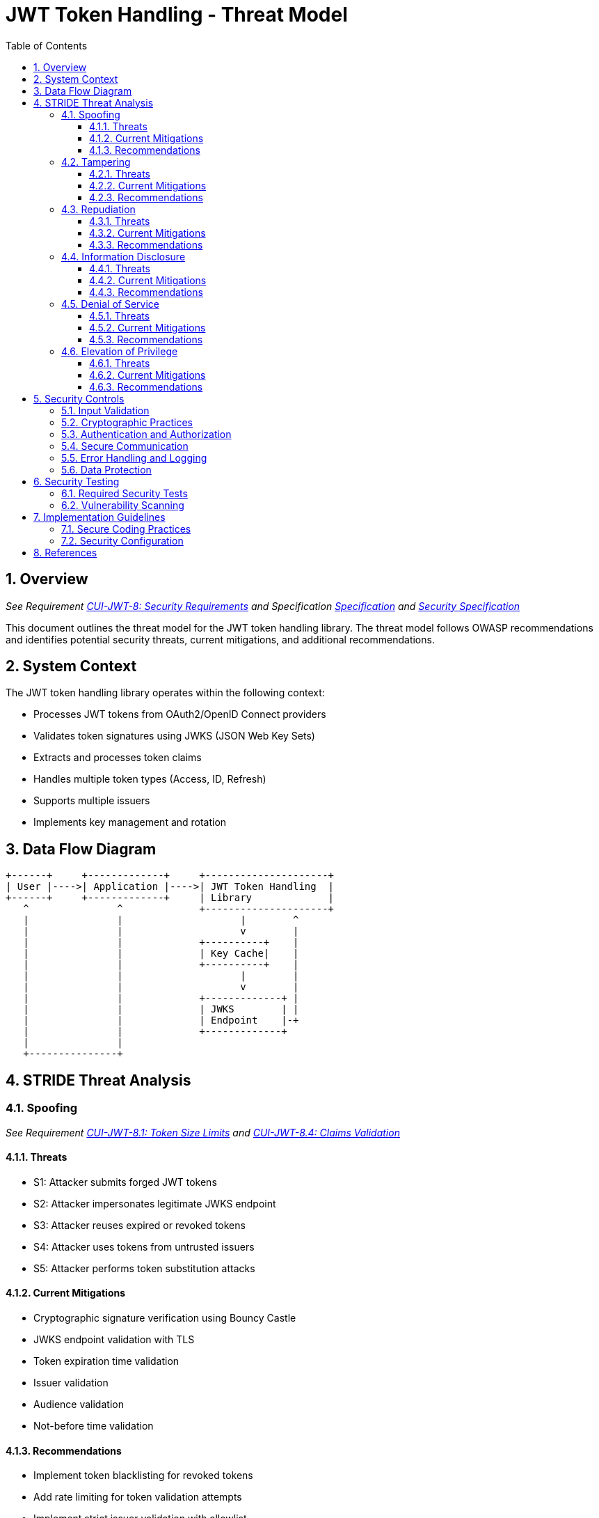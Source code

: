 = JWT Token Handling - Threat Model
:toc:
:toclevels: 3
:toc-title: Table of Contents
:sectnums:

== Overview
_See Requirement link:Requirements.adoc#CUI-JWT-8[CUI-JWT-8: Security Requirements] and Specification link:Specification.adoc[Specification] and link:specification/security.adoc[Security Specification]_

This document outlines the threat model for the JWT token handling library. The threat model follows OWASP recommendations and identifies potential security threats, current mitigations, and additional recommendations.

== System Context

The JWT token handling library operates within the following context:

* Processes JWT tokens from OAuth2/OpenID Connect providers
* Validates token signatures using JWKS (JSON Web Key Sets)
* Extracts and processes token claims
* Handles multiple token types (Access, ID, Refresh)
* Supports multiple issuers
* Implements key management and rotation

== Data Flow Diagram

[ditaa]
....
+------+     +-------------+     +---------------------+
| User |---->| Application |---->| JWT Token Handling  |
+------+     +-------------+     | Library             |
   ^               ^             +---------------------+
   |               |                    |        ^
   |               |                    v        |
   |               |             +----------+    |
   |               |             | Key Cache|    |
   |               |             +----------+    |
   |               |                    |        |
   |               |                    v        |
   |               |             +-------------+ |
   |               |             | JWKS        | |
   |               |             | Endpoint    |-+
   |               |             +-------------+
   |               |
   +---------------+
....

== STRIDE Threat Analysis

=== Spoofing
_See Requirement link:Requirements.adoc#CUI-JWT-8.1[CUI-JWT-8.1: Token Size Limits] and link:Requirements.adoc#CUI-JWT-8.4[CUI-JWT-8.4: Claims Validation]_

==== Threats
* S1: Attacker submits forged JWT tokens
* S2: Attacker impersonates legitimate JWKS endpoint
* S3: Attacker reuses expired or revoked tokens
* S4: Attacker uses tokens from untrusted issuers
* S5: Attacker performs token substitution attacks

==== Current Mitigations
* Cryptographic signature verification using Bouncy Castle
* JWKS endpoint validation with TLS
* Token expiration time validation
* Issuer validation
* Audience validation
* Not-before time validation

==== Recommendations
* Implement token blacklisting for revoked tokens
* Add rate limiting for token validation attempts
* Implement strict issuer validation with allowlist
* Validate all standard claims (iss, sub, aud, exp, nbf, iat, jti)
* Implement JWK thumbprint validation for JWKS endpoints

=== Tampering
_See Requirement link:Requirements.adoc#CUI-JWT-8.2[CUI-JWT-8.2: Safe Parsing]_

==== Threats
* T1: Modification of token content during transmission
* T2: Tampering with cached JWKS data
* T3: Manipulation of token parsing process
* T4: Algorithm substitution attacks (e.g., changing RS256 to HS256)
* T5: Header manipulation attacks

==== Current Mitigations
* Signature verification using public keys
* Size limits on tokens (8KB maximum)
* Immutable token objects
* Type-safe claim extraction
* Algorithm validation and restriction
* Secure parsing practices

==== Recommendations
* Implement integrity checks for cached JWKS data
* Add logging for signature verification failures
* Implement strict content-type validation
* Add checksums for cached data
* Explicitly validate the 'alg' header against allowed algorithms
* Implement protection against "none" algorithm attacks

=== Repudiation
_See Requirement link:Requirements.adoc#CUI-JWT-7[CUI-JWT-7: Logging Requirements]_

==== Threats
* R1: Denial of token usage
* R2: Unauthorized token refresh attempts
* R3: Missing audit trail for token operations
* R4: Inability to trace token usage
* R5: Tampering with log data

==== Current Mitigations
* Structured logging of token operations
* Logging of validation failures
* Token ID tracking
* Secure error handling

==== Recommendations
* Enhance logging with correlation IDs
* Add structured logging for security events
* Implement token usage tracking
* Add audit logs for sensitive operations
* Log token metadata (issuer, subject, expiration) without sensitive claims
* Implement log integrity protection

=== Information Disclosure
_See Requirement link:Requirements.adoc#CUI-JWT-8.3[CUI-JWT-8.3: Secure Communication]_

==== Threats
* I1: Exposure of sensitive claims in logs
* I2: Leakage of token data in error messages
* I3: Exposure of JWKS cache contents
* I4: Debug information exposure
* I5: Side-channel attacks on token processing
* I6: Insecure communication with JWKS endpoints

==== Current Mitigations
* Limited logging of token content
* Size limits to prevent memory dumps
* Secure error handling
* No sensitive data in toString() methods
* TLS 1.2+ for JWKS communication

==== Recommendations
* Implement claim sanitization in logs
* Add data masking for sensitive claims
* Implement secure key storage for JWKS
* Add security headers for external requests
* Implement certificate pinning for JWKS endpoints
* Use constant-time comparison for token validation

=== Denial of Service
_See Requirement link:Requirements.adoc#CUI-JWT-8.1[CUI-JWT-8.1: Token Size Limits] and link:Requirements.adoc#CUI-JWT-9[CUI-JWT-9: Performance]_

==== Threats
* D1: JWKS endpoint flooding
* D2: Large token processing
* D3: Complex token structures
* D4: Resource exhaustion through parallel requests
* D5: Cache poisoning attacks
* D6: CPU exhaustion through complex cryptographic operations

==== Current Mitigations
* Token size limits (8KB)
* JWKS refresh interval controls
* Null checks and validation
* Caching of JWKS data
* Performance optimization (1000 tokens/second parsing, 500 tokens/second validation)

==== Recommendations
* Implement request throttling
* Add circuit breakers for external calls
* Implement resource pools
* Add timeout mechanisms
* Implement exponential backoff for JWKS endpoint failures
* Add monitoring for abnormal token validation patterns

=== Elevation of Privilege
_See Requirement link:Requirements.adoc#CUI-JWT-8.4[CUI-JWT-8.4: Claims Validation]_

==== Threats
* E1: Token scope manipulation
* E2: Role/permission injection
* E3: Privilege escalation through claim manipulation
* E4: Bypass of token validation
* E5: Algorithm confusion attacks
* E6: Key confusion attacks
* E7: Client confusion attacks - Using a token issued for one client with a different client
* E8: Scope upgrade attacks - Adding additional scopes during token exchange
* E9: Mutable claims attacks - Using non-immutable identifiers (like email) instead of immutable ones (like subject)

==== Current Mitigations
* Strict claim type checking
* Signature validation
* Non-nullable constraints
* Type-safe claim extraction
* Algorithm restriction
* Optional audience validation

==== Recommendations
* Implement role hierarchy validation
* Add scope validation rules
* Implement strict claim value validation
* Add permission boundary checks
* Validate token type against expected usage
* Implement explicit key ID (kid) validation
* Add validation of the `azp` (authorized party) claim
* Make audience validation mandatory for client applications
* Implement scope restriction to prevent scope upgrade attacks
* Add warnings when non-immutable claims are used for identification
* Require immutable claims (like `sub`) for user identification

== Security Controls

=== Input Validation
_See Requirement link:Requirements.adoc#CUI-JWT-8.2[CUI-JWT-8.2: Safe Parsing]_

* Token format validation
* Size limits (8KB maximum)
* Claim type checking
* Issuer validation
* Algorithm validation
* JSON parsing security
* Protection against injection attacks

=== Cryptographic Practices
_See Requirement link:Requirements.adoc#CUI-JWT-1.3[CUI-JWT-1.3: Signature Validation] and link:Requirements.adoc#CUI-JWT-8.5[CUI-JWT-8.5: Cryptographic Agility]_

* Use of Bouncy Castle (bcprov-jdk18on) for cryptographic operations
* Support for secure algorithms (RS256, RS384, RS512, ES256, ES384, ES512)
* Rejection of insecure algorithms ("none", HS256, HS384, HS512)
* Key length requirements (RSA: 2048+ bits, EC: P-256+)
* Key rotation support
* Cryptographic agility

=== Authentication and Authorization
_See Requirement link:Requirements.adoc#CUI-JWT-8.4[CUI-JWT-8.4: Claims Validation]_

* Signature verification
* Issuer validation
* Token expiration checking
* Audience validation
* Not-before time validation
* Subject validation
* Scope validation
* Client ID validation (azp claim)
* Immutable identifier validation
* Prevention of scope upgrade attacks

=== Secure Communication
_See Requirement link:Requirements.adoc#CUI-JWT-8.3[CUI-JWT-8.3: Secure Communication]_

* TLS 1.2+ for JWKS endpoint communication
* Certificate validation
* Secure HTTP client configuration
* Connection timeout settings
* Redirect handling

=== Error Handling and Logging
_See Requirement link:Requirements.adoc#CUI-JWT-7[CUI-JWT-7: Logging Requirements]_

* Secure error messages (no sensitive data)
* Structured logging
* Security event logging
* Exception handling
* Audit logging for security events

=== Data Protection
_See Requirement link:Requirements.adoc#CUI-JWT-4[CUI-JWT-4: Key Management]_

* Secure key storage
* Token data protection
* Sensitive claim handling
* Cache security
* Memory management

== Security Testing
_See Requirement link:Requirements.adoc#CUI-JWT-12.1[CUI-JWT-12.1: Security Testing]_

=== Required Security Tests

* Token validation bypass tests
* Algorithm confusion attack tests
* Key disclosure vulnerability tests
* Signature verification bypass tests
* Token cracking resistance tests
* "none" algorithm attack tests
* Header manipulation tests
* Claim manipulation tests
* Key ID manipulation tests
* Oversized token tests
* Client confusion attack tests
* Scope upgrade attack tests
* Mutable claims attack tests
* Cross-client token usage tests
* Audience validation tests
* Authorized party (azp) validation tests

=== Vulnerability Scanning
_See Requirement link:Requirements.adoc#CUI-JWT-12.5[CUI-JWT-12.5: Vulnerability Scanning]_

* OWASP Dependency Check for third-party dependencies
* Static Application Security Testing (SAST)
* Fuzz testing for input validation
* Regular security scans

== Implementation Guidelines

=== Secure Coding Practices

* Input validation for all token data
* Type-safe claim handling
* Immutable objects where possible
* Defensive programming
* Fail securely (deny by default)
* Principle of least privilege
* Avoid security by obscurity

=== Security Configuration

* JWKS endpoint URL configuration
* Allowed issuers configuration
* Allowed algorithms configuration
* Token validation rules configuration
* TLS configuration
* Cache configuration
* Timeout settings

== References

* https://cheatsheetseries.owasp.org/cheatsheets/JSON_Web_Token_for_Java_Cheat_Sheet.html[OWASP JWT Security Cheat Sheet for Java] (2023)
* https://github.com/OWASP/CheatSheetSeries/blob/master/cheatsheets/JSON_Web_Token_Cheat_Sheet.md[OWASP JWT Cheat Sheet] (2023)
* https://owasp.org/www-project-top-ten/[OWASP Top 10] (2021)
* https://datatracker.ietf.org/doc/html/draft-ietf-oauth-jwt-bcp-09[OAuth 2.0 JWT Best Current Practices]
* https://nvlpubs.nist.gov/nistpubs/SpecialPublications/NIST.SP.800-52r2.pdf[NIST SP 800-52 Rev. 2] (2019)
* https://datatracker.ietf.org/doc/html/rfc7519[RFC 7519 - JSON Web Token (JWT)]
* https://datatracker.ietf.org/doc/html/rfc7518[RFC 7518 - JSON Web Algorithms (JWA)]
* https://blog.doyensec.com/2025/01/30/oauth-common-vulnerabilities.html[OAuth Common Vulnerabilities] (Doyensec, 2025)
* https://datatracker.ietf.org/doc/html/rfc6749[RFC 6749 - The OAuth 2.0 Authorization Framework]
* https://openid.net/specs/openid-connect-core-1_0.html[OpenID Connect Core 1.0]
